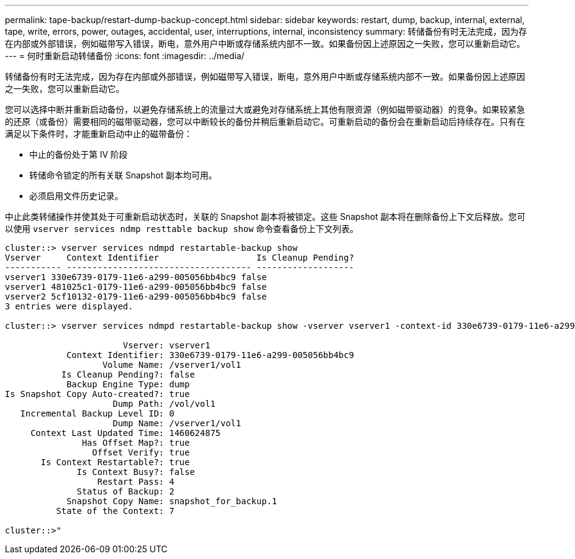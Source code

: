 ---
permalink: tape-backup/restart-dump-backup-concept.html 
sidebar: sidebar 
keywords: restart, dump, backup, internal, external, tape, write, errors, power, outages, accidental, user, interruptions, internal, inconsistency 
summary: 转储备份有时无法完成，因为存在内部或外部错误，例如磁带写入错误，断电，意外用户中断或存储系统内部不一致。如果备份因上述原因之一失败，您可以重新启动它。 
---
= 何时重新启动转储备份
:icons: font
:imagesdir: ../media/


[role="lead"]
转储备份有时无法完成，因为存在内部或外部错误，例如磁带写入错误，断电，意外用户中断或存储系统内部不一致。如果备份因上述原因之一失败，您可以重新启动它。

您可以选择中断并重新启动备份，以避免存储系统上的流量过大或避免对存储系统上其他有限资源（例如磁带驱动器）的竞争。如果较紧急的还原（或备份）需要相同的磁带驱动器，您可以中断较长的备份并稍后重新启动它。可重新启动的备份会在重新启动后持续存在。只有在满足以下条件时，才能重新启动中止的磁带备份：

* 中止的备份处于第 IV 阶段
* 转储命令锁定的所有关联 Snapshot 副本均可用。
* 必须启用文件历史记录。


中止此类转储操作并使其处于可重新启动状态时，关联的 Snapshot 副本将被锁定。这些 Snapshot 副本将在删除备份上下文后释放。您可以使用 `vserver services ndmp resttable backup show` 命令查看备份上下文列表。

[listing]
----
cluster::> vserver services ndmpd restartable-backup show
Vserver     Context Identifier                   Is Cleanup Pending?
----------- ------------------------------------ -------------------
vserver1 330e6739-0179-11e6-a299-005056bb4bc9 false
vserver1 481025c1-0179-11e6-a299-005056bb4bc9 false
vserver2 5cf10132-0179-11e6-a299-005056bb4bc9 false
3 entries were displayed.

cluster::> vserver services ndmpd restartable-backup show -vserver vserver1 -context-id 330e6739-0179-11e6-a299-005056bb4bc9

                       Vserver: vserver1
            Context Identifier: 330e6739-0179-11e6-a299-005056bb4bc9
                   Volume Name: /vserver1/vol1
           Is Cleanup Pending?: false
            Backup Engine Type: dump
Is Snapshot Copy Auto-created?: true
                     Dump Path: /vol/vol1
   Incremental Backup Level ID: 0
                     Dump Name: /vserver1/vol1
     Context Last Updated Time: 1460624875
               Has Offset Map?: true
                 Offset Verify: true
       Is Context Restartable?: true
              Is Context Busy?: false
                  Restart Pass: 4
              Status of Backup: 2
            Snapshot Copy Name: snapshot_for_backup.1
          State of the Context: 7

cluster::>"
----